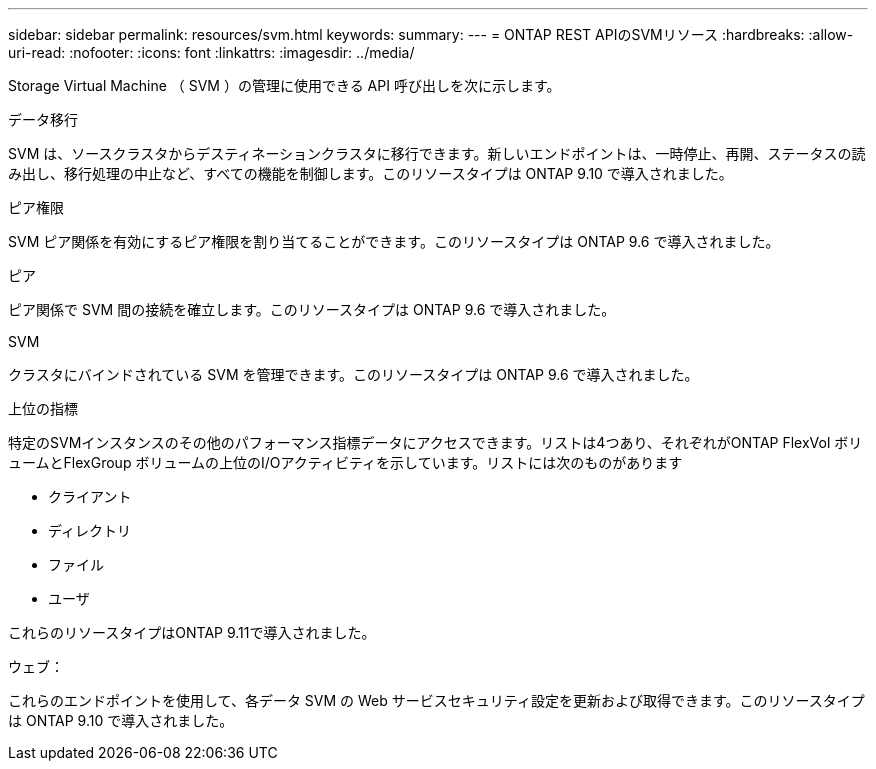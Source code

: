 ---
sidebar: sidebar 
permalink: resources/svm.html 
keywords:  
summary:  
---
= ONTAP REST APIのSVMリソース
:hardbreaks:
:allow-uri-read: 
:nofooter: 
:icons: font
:linkattrs: 
:imagesdir: ../media/


[role="lead"]
Storage Virtual Machine （ SVM ）の管理に使用できる API 呼び出しを次に示します。

.データ移行
SVM は、ソースクラスタからデスティネーションクラスタに移行できます。新しいエンドポイントは、一時停止、再開、ステータスの読み出し、移行処理の中止など、すべての機能を制御します。このリソースタイプは ONTAP 9.10 で導入されました。

.ピア権限
SVM ピア関係を有効にするピア権限を割り当てることができます。このリソースタイプは ONTAP 9.6 で導入されました。

.ピア
ピア関係で SVM 間の接続を確立します。このリソースタイプは ONTAP 9.6 で導入されました。

.SVM
クラスタにバインドされている SVM を管理できます。このリソースタイプは ONTAP 9.6 で導入されました。

.上位の指標
特定のSVMインスタンスのその他のパフォーマンス指標データにアクセスできます。リストは4つあり、それぞれがONTAP FlexVol ボリュームとFlexGroup ボリュームの上位のI/Oアクティビティを示しています。リストには次のものがあります

* クライアント
* ディレクトリ
* ファイル
* ユーザ


これらのリソースタイプはONTAP 9.11で導入されました。

.ウェブ：
これらのエンドポイントを使用して、各データ SVM の Web サービスセキュリティ設定を更新および取得できます。このリソースタイプは ONTAP 9.10 で導入されました。
